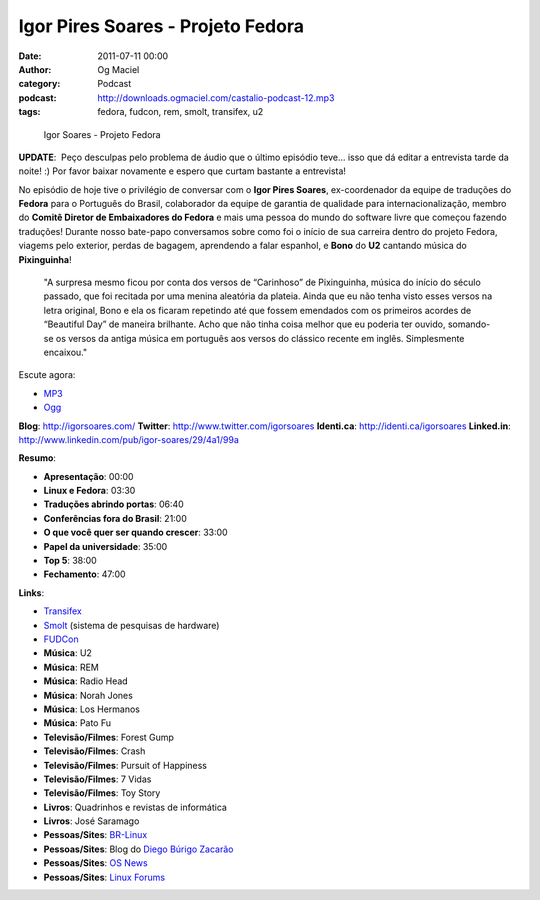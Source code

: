 Igor Pires Soares - Projeto Fedora
##################################
:date: 2011-07-11 00:00
:author: Og Maciel
:category: Podcast
:podcast: http://downloads.ogmaciel.com/castalio-podcast-12.mp3
:tags: fedora, fudcon, rem, smolt, transifex, u2

.. figure:: {filename}/images/igorsoares.png
   :alt: Igor Soares - Projeto Fedora

   Igor Soares - Projeto Fedora

**UPDATE**:  Peço desculpas pelo problema de áudio que o último
episódio teve... isso que dá editar a entrevista tarde da noite! :)
Por favor baixar novamente e espero que curtam bastante a
entrevista!

No episódio de hoje tive o privilégio de conversar com o **Igor Pires
Soares**, ex-coordenador da equipe de traduções do **Fedora** para o
Português do Brasil, colaborador da equipe de garantia de qualidade para
internacionalização, membro do **Comitê Diretor de Embaixadores do
Fedora** e mais uma pessoa do mundo do software livre que começou
fazendo traduções! Durante nosso bate-papo conversamos sobre como foi o
início de sua carreira dentro do projeto Fedora, viagems pelo exterior,
perdas de bagagem, aprendendo a falar espanhol, e **Bono** do **U2**
cantando música do **Pixinguinha**!

    "A surpresa mesmo ficou por conta dos versos de “Carinhoso” de
    Pixinguinha, música do início do século passado, que foi recitada
    por uma menina aleatória da plateia. Ainda que eu não tenha visto
    esses versos na letra original, Bono e ela os ficaram repetindo até
    que fossem emendados com os primeiros acordes de “Beautiful Day” de
    maneira brilhante. Acho que não tinha coisa melhor que eu poderia
    ter ouvido, somando-se os versos da antiga música em português aos
    versos do clássico recente em inglês. Simplesmente encaixou."

Escute agora:

-  `MP3 <http://downloads.ogmaciel.com/castalio-podcast-12.mp3>`__
-  `Ogg <http://downloads.ogmaciel.com/castalio-podcast-12.ogg>`__ 

**Blog**: http://igorsoares.com/
**Twitter**: http://www.twitter.com/igorsoares
**Identi.ca**: http://identi.ca/igorsoares
**Linked.in**: http://www.linkedin.com/pub/igor-soares/29/4a1/99a

**Resumo**:

-  **Apresentação**: 00:00
-  **Linux e Fedora**: 03:30
-  **Traduções abrindo portas**: 06:40
-  **Conferências fora do Brasil**: 21:00
-  **O que você quer ser quando crescer**: 33:00
-  **Papel da universidade**: 35:00
-  **Top 5**: 38:00
-  **Fechamento**: 47:00

**Links**:

-  `Transifex <http://transifex.net>`__
-  `Smolt <https://secure.wikimedia.org/wikipedia/en/wiki/Smolt_(Linux)>`__ (sistema de pesquisas de hardware)
-  `FUDCon <http://fedoraproject.org/wiki/FUDCon>`__
-  **Música**: U2
-  **Música**: REM
-  **Música**: Radio Head
-  **Música**: Norah Jones
-  **Música**: Los Hermanos
-  **Música**: Pato Fu
-  **Televisão/Filmes**: Forest Gump
-  **Televisão/Filmes**: Crash
-  **Televisão/Filmes**: Pursuit of Happiness
-  **Televisão/Filmes**: 7 Vidas
-  **Televisão/Filmes**: Toy Story
-  **Livros**: Quadrinhos e revistas de informática
-  **Livros**: José Saramago
-  **Pessoas/Sites**: `BR-Linux <http://br-linux.org/>`__
-  **Pessoas/Sites**: Blog do `Diego Búrigo Zacarão <http://diegobz.net/>`__
-  **Pessoas/Sites**: `OS News <http://www.osnews.com/>`__
-  **Pessoas/Sites**: `Linux Forums <http://www.linuxforums.org/>`__
